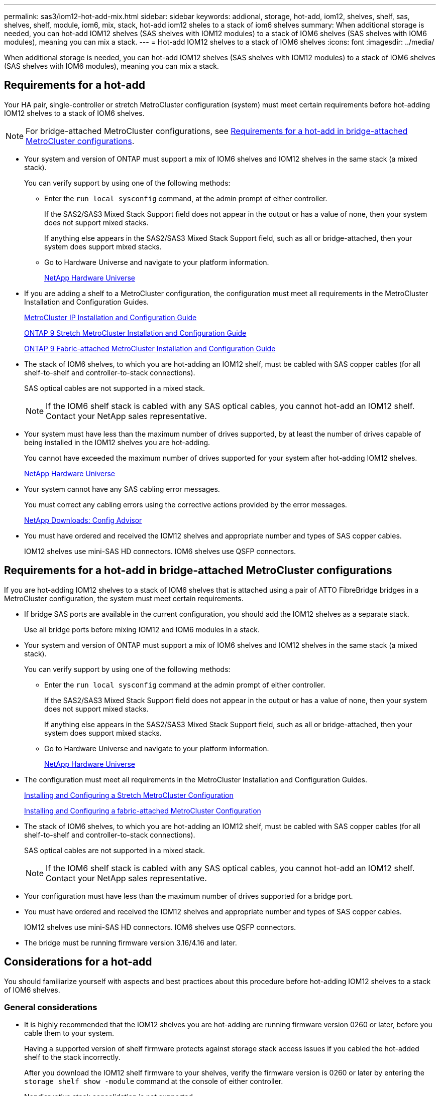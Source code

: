 ---
permalink: sas3/iom12-hot-add-mix.html
sidebar: sidebar
keywords: addional, storage, hot-add, iom12, shelves, shelf, sas, shelves, shelf, module, iom6, mix, stack, hot-add iom12 sheles to a stack of iom6 shelves
summary: When additional storage is needed, you can hot-add IOM12 shelves (SAS shelves with IOM12 modules) to a stack of IOM6 shelves (SAS shelves with IOM6 modules), meaning you can mix a stack.
---
= Hot-add IOM12 shelves to a stack of IOM6 shelves
:icons: font
:imagesdir: ../media/

[.lead]
When additional storage is needed, you can hot-add IOM12 shelves (SAS shelves with IOM12 modules) to a stack of IOM6 shelves (SAS shelves with IOM6 modules), meaning you can mix a stack.

== Requirements for a hot-add

[.lead]
Your HA pair, single-controller or stretch MetroCluster configuration (system) must meet certain requirements before hot-adding IOM12 shelves to a stack of IOM6 shelves.

NOTE: For bridge-attached MetroCluster configurations, see <<Requirements for a hot-add in bridge-attached MetroCluster configurations>>.

* Your system and version of ONTAP must support a mix of IOM6 shelves and IOM12 shelves in the same stack (a mixed stack).
+
You can verify support by using one of the following methods:

 ** Enter the ``run local sysconfig`` command, at the admin prompt of either controller.
+
If the SAS2/SAS3 Mixed Stack Support field does not appear in the output or has a value of none, then your system does not support mixed stacks.
+
If anything else appears in the SAS2/SAS3 Mixed Stack Support field, such as all or bridge-attached, then your system does support mixed stacks.

 ** Go to Hardware Universe and navigate to your platform information.
+
https://hwu.netapp.com[NetApp Hardware Universe]

* If you are adding a shelf to a MetroCluster configuration, the configuration must meet all requirements in the MetroCluster Installation and Configuration Guides.
+
http://docs.netapp.com/ontap-9/topic/com.netapp.doc.dot-mcc-inst-cnfg-ip/home.html[MetroCluster IP Installation and Configuration Guide]
+
http://docs.netapp.com/ontap-9/topic/com.netapp.doc.dot-mcc-inst-cnfg-stretch/home.html[ONTAP 9 Stretch MetroCluster Installation and Configuration Guide]
+
http://docs.netapp.com/ontap-9/topic/com.netapp.doc.dot-mcc-inst-cnfg-fabric/home.html[ONTAP 9 Fabric-attached MetroCluster Installation and Configuration Guide]

* The stack of IOM6 shelves, to which you are hot-adding an IOM12 shelf, must be cabled with SAS copper cables (for all shelf-to-shelf and controller-to-stack connections).
+
SAS optical cables are not supported in a mixed stack.
+
NOTE: If the IOM6 shelf stack is cabled with any SAS optical cables, you cannot hot-add an IOM12 shelf. Contact your NetApp sales representative.

* Your system must have less than the maximum number of drives supported, by at least the number of drives capable of being installed in the IOM12 shelves you are hot-adding.
+
You cannot have exceeded the maximum number of drives supported for your system after hot-adding IOM12 shelves.
+
https://hwu.netapp.com[NetApp Hardware Universe]

* Your system cannot have any SAS cabling error messages.
+
You must correct any cabling errors using the corrective actions provided by the error messages.
+
https://mysupport.netapp.com/site/tools/tool-eula/activeiq-configadvisor[NetApp Downloads: Config Advisor]

* You must have ordered and received the IOM12 shelves and appropriate number and types of SAS copper cables.
+
IOM12 shelves use mini-SAS HD connectors. IOM6 shelves use QSFP connectors.

== Requirements for a hot-add in bridge-attached MetroCluster configurations

[.lead]
If you are hot-adding IOM12 shelves to a stack of IOM6 shelves that is attached using a pair of ATTO FibreBridge bridges in a MetroCluster configuration, the system must meet certain requirements.

* If bridge SAS ports are available in the current configuration, you should add the IOM12 shelves as a separate stack.
+
Use all bridge ports before mixing IOM12 and IOM6 modules in a stack.

* Your system and version of ONTAP must support a mix of IOM6 shelves and IOM12 shelves in the same stack (a mixed stack).
+
You can verify support by using one of the following methods:

 ** Enter the ``run local sysconfig`` command at the admin prompt of either controller.
+
If the SAS2/SAS3 Mixed Stack Support field does not appear in the output or has a value of none, then your system does not support mixed stacks.
+
If anything else appears in the SAS2/SAS3 Mixed Stack Support field, such as all or bridge-attached, then your system does support mixed stacks.

 ** Go to Hardware Universe and navigate to your platform information.
+
https://hwu.netapp.com[NetApp Hardware Universe]

* The configuration must meet all requirements in the MetroCluster Installation and Configuration Guides.
+
https://docs.netapp.com/us-en/ontap-metrocluster/install-stretch/index.html[Installing and Configuring a Stretch MetroCluster Configuration]
+
https://docs.netapp.com/us-en/ontap-metrocluster/install-fc/index.html[Installing and Configuring a fabric-attached MetroCluster Configuration]

* The stack of IOM6 shelves, to which you are hot-adding an IOM12 shelf, must be cabled with SAS copper cables (for all shelf-to-shelf and controller-to-stack connections).
+
SAS optical cables are not supported in a mixed stack.
+
NOTE: If the IOM6 shelf stack is cabled with any SAS optical cables, you cannot hot-add an IOM12 shelf. Contact your NetApp sales representative.

* Your configuration must have less than the maximum number of drives supported for a bridge port.
* You must have ordered and received the IOM12 shelves and appropriate number and types of SAS copper cables.
+
IOM12 shelves use mini-SAS HD connectors. IOM6 shelves use QSFP connectors.

* The bridge must be running firmware version 3.16/4.16 and later.

== Considerations for a hot-add

[.lead]
You should familiarize yourself with aspects and best practices about this procedure before hot-adding IOM12 shelves to a stack of IOM6 shelves.

=== General considerations

* It is highly recommended that the IOM12 shelves you are hot-adding are running firmware version 0260 or later, before you cable them to your system.
+
Having a supported version of shelf firmware protects against storage stack access issues if you cabled the hot-added shelf to the stack incorrectly.
+
After you download the IOM12 shelf firmware to your shelves, verify the firmware version is 0260 or later by entering the `storage shelf show -module` command at the console of either controller.

* Nondisruptive stack consolidation is not supported.
+
You cannot use this procedure to hot-add disk shelves that were hot-removed from another stack in the same system when the system is powered on and serving data (I/O is in progress).

* You can use this procedure to hot-add disk shelves that were hot-removed within the same MetroCluster system if the affected shelf has mirrored aggregates.
* After you have cabled a hot-added shelf, ONTAP recognizes the shelf:
 ** Drive ownership is assigned if automatic drive assignment is enabled.
 ** Shelf (IOM) firmware and drive firmware should be updated automatically, if needed.
+
NOTE: Firmware updates can take up to 30 minutes.

=== Best practice considerations

* *Best practice:* The best practice is to have current versions of shelf (IOM) firmware and drive firmware on your system before hot-adding a shelf.
+
https://mysupport.netapp.com/site/downloads/firmware/disk-shelf-firmware[NetApp Downloads: Disk Shelf Firmware]
+
https://mysupport.netapp.com/site/downloads/firmware/disk-drive-firmware[NetApp Downloads: Disk Drive Firmware]

NOTE: Do not revert firmware to a version that does not support your shelf and its components.

* *Best practice:* The best practice is to have the current version of the Disk Qualification Package (DQP) installed before hot-adding a shelf.
+
Having the current version of the DQP installed allows your system to recognize and use newly qualified drives. This avoids system event messages about having noncurrent drive information and prevention of drive partitioning because drives are not recognized. The DQP also notifies you of noncurrent drive firmware.
+
https://mysupport.netapp.com/NOW/download/tools/diskqual/[NetApp Downloads: Disk Qualification Package]

* *Best practice:* The best practice is to run Active IQ Config Advisor before and after hot-adding a shelf.
+
Running Active IQ Config Advisor before hot-adding a shelf provides a snapshot of the existing SAS connectivity, verifies shelf (IOM) firmware versions, and allows you to verify a shelf ID already in use on your system. Running Active IQ Config Advisor after hot-adding a shelf allows you to verify shelves are cabled correctly and that shelf IDs are unique within your system.
+
https://mysupport.netapp.com/site/tools/tool-eula/activeiq-configadvisor[NetApp Downloads: Config Advisor]

* *Best practice:* The best practice is to have in-band ACP (IBACP) running on your system.
 ** For systems in which IBAP is running, IBACP is automatically enabled on hot-added IOM12 shelves.
 ** For systems in which out-of-band ACP is enabled, ACP capabilities are not available on IOM12 shelves.
+
You should migrate to IBACP and remove the out-of-band ACP cabling.

 ** If your system is not running IBACP, and your system meets the requirements for IBACP, you can migrate your system to IBACP before hot-adding an IOM12 shelf.
+
https://kb.netapp.com/Advice_and_Troubleshooting/Data_Storage_Systems/FAS_Systems/In-Band_ACP_Setup_and_Support[Instructions for migrating to IBACP]
+
NOTE: The migration instructions provide the system requirements for IBACP.

== Prepare to manually assign drive ownership for a hot-add

[.lead]
If you are manually assigning drive ownership for the IOM12 shelves you are hot-adding, then you need to disable automatic drive assignment if it is enabled.

.Before you begin

You must have met the system requirements.

<<Requirements for a hot-add>>

<<Requirements for a hot-add in bridge-attached MetroCluster configurations>>

.About this task

If you have an HA pair, you need to manually assign drive ownership if drives in the shelf will be owned by both controller modules.

.Steps

. Verify whether automatic drive assignment is enabled: `storage disk option show`
+
If you have an HA pair, you can enter the command on either controller module.
+
If automatic drive assignment is enabled, the output shows `on` in the "`Auto Assign`" column (for each controller module).

. If automatic drive assignment is enabled, disable it: `storage disk option modify -node _node_name_ -autoassign off`
+
If you have an HA pair or two-node MetroCluster configuration, you must disable automatic drive assignment on both controller modules.

== Install shelves for a hot-add

[.lead]
For each shelf you are hot-adding, you install the shelf into a rack, connect the power cords, power on the shelf, and set the shelf ID.

. Install the rack mount kit (for two-post or four-post rack installations) that came with your disk shelf using the installation flyer that came with the kit.
+
[NOTE]
====
If you are installing multiple disk shelves, you should install them from the bottom to the top of the rack for the best stability.
====
+
[CAUTION]
====
Do not flange-mount the disk shelf into a telco-type rack; the disk shelf's weight can cause it to collapse in the rack under its own weight.
====

. Install and secure the disk shelf onto the support brackets and rack using the installation flyer that came with the kit.
+
To make a disk shelf lighter and easier to maneuver, remove the power supplies and I/O modules (IOMs).
+
For DS460C disk shelves, you can also use the four detachable handles that shipped with your disk shelf. Handles (two on each side of the chassis) are installed by pushing up until they click into place. As you slide the disk shelf onto the rails, detach handles using the thumb latch.
+
It is recommended that you use a mechanical hoist or lift if you are moving a fully loaded DS460C disk shelf.
+
NOTE: A fully loaded DS460C disk shelf can weigh approximately 247 lbs (112 kg).
+
image::../media/drw_ds460c_handles.gif[]

. If you are installing a DS460C disk shelf, install the components into the racked disk shelf; otherwise, go to the next step.
+
If you purchased a partially populated disk shelf which does not have a drive in every drive slot, you must ensure that:

 ** The first four slots (0, 3, 6, and 9) are occupied in each drawer.
+
This ensures proper airflow in the disk shelf.

 ** In a shelf with 30 drives, the remaining ten drives are distributed evenly throughout the shelf in slots 1 and 10 of each drawer.
+
The following illustration shows how the drives are numbered from 0 to 11 in each drive drawer within the shelf. Slots 0, 3, 6, 9, and, in a shelf containing 30 drives, slots 1 and 10 in each drawer must contain drives.

+
image::../media/dwg_trafford_drawer_with_hdds_callouts.gif[]

 .. Reinstall any power supplies and IOMs you removed prior to installing your disk shelf into the rack.
 .. Open the top drawer of the shelf.
 .. Raise the cam handle on the drive to vertical.
 .. Align the two raised buttons on each side of the drive carrier with the matching gap in the drive channel on the drive drawer.
+
image::../media/28_dwg_e2860_de460c_drive_cru.gif[]
+
|===
a|
image:../media/legend_icon_01.png[]|
Raised button on the right side of the drive carrier
|===

 .. Lower the drive straight down, and then rotate the cam handle down until the drive snaps into place under the orange release latch.
 .. Repeat the previous substeps for each drive in the drawer.
+
You must be sure that slots 0, 3, 6, and 9 in each drawer contain drives.

 .. Carefully push the drive drawer back into the enclosure.
+
|===
a|
image:../media/2860_dwg_e2860_de460c_gentle_close.gif[]
a|
CAUTION: *Possible loss of data access:* Never slam the drawer shut. Push the drawer in slowly to avoid jarring the drawer and causing damage to the storage array.
|===

 .. Close the drive drawer by pushing both levers towards the center.
 .. Repeat these steps for each drawer in the disk shelf.

. If you are adding multiple disk shelves, repeat the previous steps for each disk shelf you are installing.
. Connect the power supplies for each disk shelf:
 .. Connect the power cords first to the disk shelves, securing them in place with the power cord retainer, and then connect the power cords to different power sources for resiliency.
 .. Turn on the power supplies for each disk shelf and wait for the disk drives to spin up.
. Set the shelf ID for each shelf you are hot-adding to an ID that is unique within the HA pair or single-controller configuration.
+
A valid shelf ID is 00 through 99. It is recommended that you set the shelf IDs so that IOM6 shelves use lower numbers (1 - 9) and IOM12 shelves use higher numbers (10 and greater).
+
If you have a platform model with onboard storage, shelf IDs must be unique across the internal shelf and externally attached shelves. It is recommended that you set the internal shelf to 0. In MetroCluster IP configurations, only the external shelf names apply, and therefore the shelf names do not need to be unique.

 .. If needed, verify shelf IDs already in use by running Active IQ Config Advisor.
+
https://mysupport.netapp.com/site/tools/tool-eula/activeiq-configadvisor[NetApp Downloads: Config Advisor]
+
You can also run the `storage shelf show -fields shelf-id` command to see a list of shelf IDs already in use (and duplicates if present) in your system.

 .. Access the shelf ID button behind the left end cap.
 .. Change the first number of the shelf ID by pressing and holding the orange button until the first number on the digital display blinks, which can take up to three seconds.
 .. Press the button to advance the number until you reach the desired number.
 .. Repeat substeps c and d for the second number.
 .. Exit the programming mode by pressing and holding the button until the second number stops blinking, which can take up to three seconds.
 .. Power cycle the shelf to make the shelf ID take effect.
+
You must turn off both power switches, wait 10 seconds, and then turn them back on to complete the power cycle.

 .. Repeat substeps b through g for each shelf you are hot-adding.

== Cable shelves for a hot-add

[.lead]
How you cable an IOM12 shelf to a stack of IOM6 shelves depends on whether the IOM12 shelf is the initial IOM12 shelf, meaning no other IOM12 shelf exists in the stack, or whether it is an additional IOM12 shelf to an existing mixed stack, meaning one or more IOM12 shelves already exists in the stack. It also depends on whether the stack has multipath HA, multipath, single-path HA, or single-path connectivity.

.Before you begin

* You must have met the system requirements.
+
<<Requirements for a hot-add>>

* You must have completed the preparation procedure, if applicable.
+
<<Prepare to manually assign drive ownership for a hot-add>>

* You must have installed the shelves, powered them on, and set the shelf IDs.
+
<<Install shelves for a hot-add>>

.About this task

* You always hot-add IOM12 shelves to the logical last shelf in a stack to maintain a single speed transition within the stack.
+
By hot-adding IOM12 shelves to the logical last shelf in a stack, the IOM6 shelves remain grouped together and the IOM12 shelves remain grouped together so that there is a single speed transition between the two groups of shelves.
+
For example:
+
** In an HA pair, a single speed transition within a stack having two IOM6 shelves and two IOM12 shelves is depicted as:
+
 Controller <-> IOM6 <-> IOM6 <---> IOM12 <-> IOM12 <-> Controller
+
** In an HA pair with onboard IOM12E storage, a single speed transition within a stack having two IOM12 shelves and two IOM6 shelves is depicted as:
+
 IOM12E 0b <-> IOM12 <-> IOM12 <---> IOM6 <-> IOM6 <-> IOM12E 0a
+
The onboard storage port 0b is the port from the internal storage (expander) and because it connects to the hot-added IOM12 shelf (the last shelf in the stack), the group of IOM12 shelves is kept together and a single transition is maintained through the stack and onboard IOM12E storage.
+
* Only a single speed transition is supported in a mixed stack. You cannot have additional speed transitions. For example, you cannot have two speed transitions within a stack, which is depicted as:
+
 Controller <-> IOM6 <-> IOM6 <---> IOM12 <-> IOM12 <---> IOM6 <-> Controller
+
* You can hot-add IOM6 shelves to a mixed stack. However, you must hot-add them to the side of the stack with the IOM6 shelves (existing group of IOM6 shelves) in order to maintain the single speed transition in the stack.
+
* You cable IOM12 shelves by connecting the SAS ports on the IOM A path first, and then repeat the cabling steps for the IOM B path, as applicable to your stack connectivity.
+
NOTE: In a MetroCluster configuration, you cannot use the IOM B path.

* The initial IOM12 shelf (the IOM12 shelf connecting to the logical last IOM6 shelf) always connects to the IOM6 shelf circle ports (not square ports).
* The SAS cable connectors are keyed; when oriented correctly into a SAS port, the connector clicks into place.
+
For shelves, you insert a SAS cable connector with the pull tab oriented down (on the underside of the connector). For controllers, the orientation of SAS ports can vary depending on the platform model; therefore, the correct orientation of the SAS cable connector varies.

* You can reference the following illustration for cabling IOM12 shelves to an IOM6 shelf stack in a configuration that is not using FC-to-SAS bridges.
+
This illustration is specific to a stack with multipath HA connectivity; however, the cabling concept can be applied to stacks with multipath, single-path HA, single-path connectivity, and stretch MetroCluster configurations.
+
image::../media/drw_sas2_sas3_mixed_stack.png[]

* You can reference the following illustration for cabling IOM12 shelves to an IOM6 shelf stack in a bridge-attached MetroCluster configuration. image:../media/hot_adding_iom12_shelves_to_iom6_stack_in_bridge_attached_config.png[]

.Steps

. Physically identify the logical last shelf in the stack.
+
Depending on your platform model and stack connectivity (multipath HA, multipath, single-path HA, or single-path), the logical last shelf is the shelf having controller-to-stack connections from controller SAS ports B and D, or it is the shelf having no connections to any controllers (because the controller-to-stack connectivity is to the logical top of the stack, through the controller SAS ports A and C).

. If the IOM12 shelf you are hot-adding is the initial IOM12 shelf being added to the IOM6 stack, meaning no other IOM12 shelf exists in the IOM6 shelf stack, complete the applicable substeps.
+
Otherwise, go to step 3.
+
[cols="2*",options="header"]
|===
| If your IOM6 stack connectivity is...| Then...
a|
Multipath HA or multipath, or single-path HA with controller connectivity to the logical last shelf (including stretch MetroCluster configurations)
a|

 .. Disconnect the controller-to-stack cable from the last IOM6 shelf IOM A circle port to the controller or bridge.
+
Make note of the controller port.
+
Put the cable aside. It is no longer needed.
+
Otherwise; go to substep e.

 .. Cable the shelf-to-shelf connection between the last IOM6 shelf IOM A circle port (from substep a) to the new IOM12 shelf IOM A port 1.
+
Use a SAS copper QSFP-to-Mini-SAS HD cable.

 .. If you are hot-adding another IOM12 shelf, cable the shelf-to-shelf connection between the IOM12 shelf IOM A port 3, of the shelf you just cabled, and the next IOM12 shelf IOM A port 1.
+
Use a SAS copper Mini-SAS HD-to-Mini-SAS HD cable.
+
Otherwise, go to the next substep.

 .. Reestablish the controller-to-stack connection by cabling the same port on the controller or bridge (in substep a) to the new last IOM12 shelf IOM A port 3.
+
Use a SAS copper QSFP-to-Mini-SAS HD cable or Mini-SAS HD-to-Mini-SAS HD cable, as appropriate for the port type on the controller.

 .. Repeat substeps a through d for IOM B.
+
Otherwise, go to step 4.

a|
Bridge-attached connectivity in a MetroCluster configuration
a|

 .. Disconnect the bottom bridge-to-stack cable from the last IOM6 shelf IOM A circle port to the bridge.
+
Make note of the bridge port.
+
Put the cable aside. It is no longer needed.
+
Otherwise; go to substep e.

 .. Cable the shelf-to-shelf connection between the last IOM6 shelf IOM A circle port (from substep a) to the new IOM12 shelf IOM A port 1.
+
Use a SAS copper QSFP-to-Mini-SAS HD cable.

 .. If you are hot-adding another IOM12 shelf, cable the shelf-to-shelf connection between the IOM12 shelf IOM A port 3, of the shelf you just cabled, and the next IOM12 shelf IOM A port 1.
+
Use a SAS copper Mini-SAS HD-to-Mini-SAS HD cable.
+
Otherwise, go to the next substep.

 .. Repeat substeps b and c to cable the shelf-to-shelf connections for IOM B.
 .. Reestablish the bottom bridge-to-stack connection by cabling the same port on the bridge (in substep a) to the new last IOM12 shelf IOM A port 3.
+
Use a SAS copper QSFP-to-Mini-SAS HD cable or Mini-SAS HD-to-Mini-SAS HD cable, as appropriate for the port type on the controller.

 .. Go to step 4.

a|
Single-path HA or single-path with no controller connectivity to the logical last shelf
a|

 .. Cable the shelf-to-shelf connection between the last IOM6 shelf IOM A circle port and the new IOM12 shelf IOM A port 1.
+
Use a SAS copper QSFP-to-Mini-SAS HD cable.

 .. Repeat the above substep for IOM B.
 .. If you are hot-adding another IOM12 shelf, repeat substeps a and b.
+
Otherwise, go to step 4.

+
|===

. If the IOM12 shelf you are hot-adding is an additional IOM12 shelf to an existing mixed stack, meaning one or more IOM12 shelves already exists in the stack, complete the applicable substeps.
+
[cols="2*",options="header"]
|===
| If your mixed stack connectivity is...| Then...
a|
Multipath HA or multipath, or single-path HA with controller connectivity to the logical last shelf, or bridge-attached connectivity in a MetroCluster configuration
a|

 .. Move the controller-to-stack cable from the last IOM12 shelf IOM A port 3 to the same port on the new last IOM12 shelf.
 .. If you are hot-adding one IOM12 shelf, cable the shelf-to-shelf connection between the old last IOM12 shelf IOM A port 3 to the new last IOM12 shelf IOM A port 1.
+
Use a SAS copper Mini-SAS HD-to-Mini-SAS HD cable.
+
Otherwise, go to the next substep.

 .. If you are hot-adding more than one IOM12 shelf, cable the shelf-to-shelf connection between the old last IOM12 shelf IOM A port 3 and the next IOM12 shelf IOM A port 1, and then repeat this for any additional IOM12 shelves.
+
Use additional SAS copper Mini-SAS HD-to-Mini-SAS HD cables.
+
Otherwise, go to the next substep.

 .. Repeat substeps a through c for IOM B.
+
Otherwise, go to step 4.

a|
Bridge-attached connectivity in a MetroCluster configuration
a|

 .. Move the bottom bridge-to-stack cable from the old last IOM12 shelf to the same port on the new last IOM12 shelf.
 .. Cable the shelf-to-shelf connection between the old last IOM12 shelf IOM A port 3 and the next IOM12 shelf IOM A port 1, and then repeat this for any additional IOM12 shelves.
+
Use a SAS copper Mini-SAS HD-to-Mini-SAS HD cable.

 .. Cable the shelf-to-shelf connection between the old last IOM12 shelf IOM B port 3 and the next IOM12 shelf IOM B port 1, and then repeat this for any additional IOM12 shelves.
 .. Go to step 4.

a|
Single-path HA or single-path with no controller connectivity to the logical last shelf
a|

 .. Cable the shelf-to-shelf connection between the last IOM12 shelf IOM A port 3 and the new last IOM12 shelf IOM A port 1.
+
Use a SAS copper Mini-SAS HD-to-Mini-SAS HD cable.

 .. Repeat the above substep for IOM B.
 .. If you are hot-adding another IOM12 shelf, repeat substeps a and b.
+
Otherwise, go to step 4.

+
|===

. Verify that the SAS connections are cabled correctly.
+
If any cabling errors are generated, follow the corrective actions provided.
+
https://mysupport.netapp.com/site/tools/tool-eula/activeiq-configadvisor[NetApp Downloads: Config Advisor]

. If you disabled automatic drive assignment as part of the preparation for this procedure, you need to manually assign drive ownership and then re-enable automatic drive assignment, if needed.
+
Otherwise, you are done with this procedure.
+
<<Complete the hot-add>>
+
NOTE: All MetroCluster configurations require manual drive assignment.

== Complete the hot-add

[.lead]
If you disabled automatic drive assignment as part of the preparation for hot-adding the IOM12 shelves to the stack of IOM6 shelves, you need to manually assign drive ownership and then reenable automatic drive assignment if needed.

.Before you begin

You must have already cabled your shelf as instructed for your system.

<<Cable shelves for a hot-add>>

.Steps

. Display all unowned drives: `storage disk show -container-type unassigned`
+
If you have an HA pair, you can enter the command on either controller module.

. Assign each drive: `storage disk assign -disk _disk_name_ -owner _owner_name_`
+
If you have an HA pair, you can enter the command on either controller module.
+
You can use the wild card character to assign more than one drive at once.

. Reenable automatic drive assignment if needed: `storage disk option modify -node _node_name_ -autoassign on`
+
If you have an HA pair, you must reenable automatic drive assignment on both controller modules.
